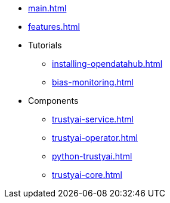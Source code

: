 * xref:main.adoc[]
* xref:features.adoc[]
* Tutorials
** xref:installing-opendatahub.adoc[]
** xref:bias-monitoring.adoc[]
* Components
** xref:trustyai-service.adoc[]
** xref:trustyai-operator.adoc[]
** xref:python-trustyai.adoc[]
** xref:trustyai-core.adoc[]